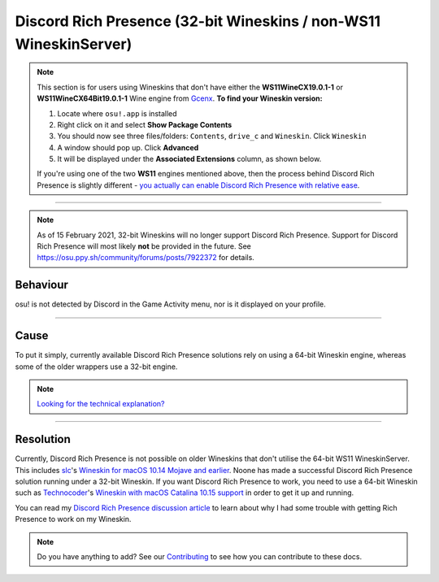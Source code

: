 #####################################################################
Discord Rich Presence (32-bit Wineskins / non-WS11 WineskinServer)
#####################################################################

.. rst-class:: wineskin-version
    
    | This article is applicable to the following wrappers:
    | • `slc <https://osu.ppy.sh/users/7978076>`_'s `Wineskin for macOS 10.14 Mojave and earlier <https://osu.ppy.sh/community/forums/topics/682197?start=6919344>`_

.. note::

    This section is for users using Wineskins that don't have either the **WS11WineCX19.0.1-1** or **WS11WineCX64Bit19.0.1-1** Wine engine from `Gcenx <https://github.com/Gcenx/WineskinServer>`_. **To find your Wineskin version:**

    1. Locate where ``osu!.app`` is installed
    2. Right click on it and select **Show Package Contents**
    3. You should now see three files/folders: ``Contents``, ``drive_c`` and ``Wineskin``. Click ``Wineskin``
    4. A window should pop up. Click **Advanced**
    5. It will be displayed under the **Associated Extensions** column, as shown below.

    .. image:: ../assets/wineskin-engine-version.png
        :alt: Wineskin Advanced, highlighting the engine version number:
    
    If you're using one of the two **WS11** engines mentioned above, then the process behind Discord Rich Presence is slightly different - `you actually can enable Discord Rich Presence with relative ease <discord-10-15.html>`_.

****

.. note:: 

    As of 15 February 2021, 32-bit Wineskins will no longer support Discord Rich Presence. Support for Discord Rich Presence will most likely **not** be provided in the future. See https://osu.ppy.sh/community/forums/posts/7922372 for details.

****************************************
Behaviour
****************************************

osu! is not detected by Discord in the Game Activity menu, nor is it displayed on your profile.

.. image:: ../assets/discord-rpc.png

****

****************************************
Cause
****************************************

To put it simply, currently available Discord Rich Presence solutions rely on using a 64-bit Wineskin engine, whereas some of the older wrappers use a 32-bit engine.

.. note::

    `Looking for the technical explanation? <discord-disc.html>`_ 

****

****************************************
Resolution
****************************************

Currently, Discord Rich Presence is not possible on older Wineskins that don't utilise the 64-bit WS11 WineskinServer. This includes `slc <https://osu.ppy.sh/users/7978076>`_'s `Wineskin for macOS 10.14 Mojave and earlier <https://osu.ppy.sh/community/forums/topics/682197?start=6919344>`_. Noone has made a successful Discord Rich Presence solution running under a 32-bit Wineskin. If you want Discord Rich Presence to work, you need to use a 64-bit Wineskin such as `Technocoder <https://osu.ppy.sh/users/10338558>`_'s `Wineskin with macOS Catalina 10.15 support <https://osu.ppy.sh/community/forums/topics/1106057>`_ in order to get it up and running.

You can read my `Discord Rich Presence discussion article <discord-disc.html>`_ to learn about why I had some trouble with getting Rich Presence to work on my Wineskin.

.. note::

    Do you have anything to add? See our `Contributing <../about/contributing.html>`_ to see how you can contribute to these docs.
